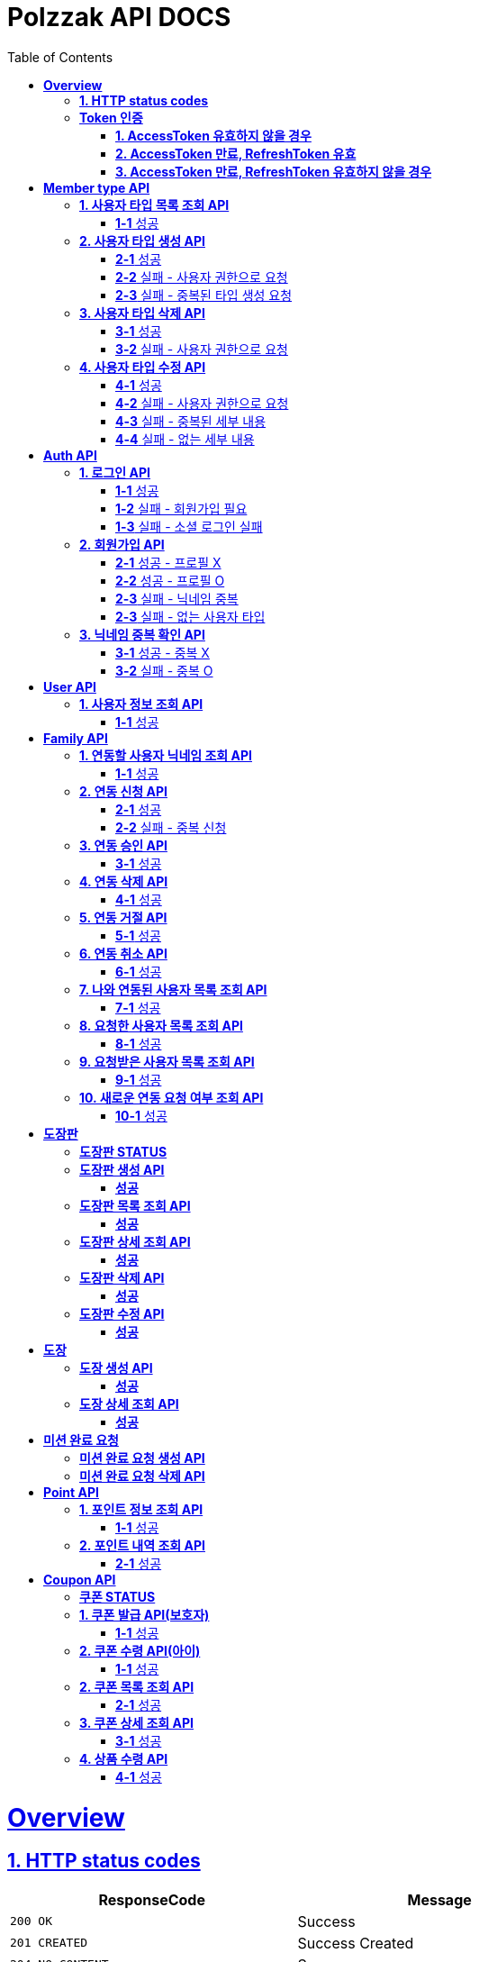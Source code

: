 = Polzzak API DOCS
:doctype: book
:icons: font
:source-highlighter: highlightjs
:toc: left
:toclevels: 2
:sectlinks:

[[Overview]]
= *Overview*

[[overview-http-status-codes]]
== *1. HTTP status codes*

|===
| ResponseCode | Message

| `200 OK`
| Success

| `201 CREATED`
| Success Created

| `204 NO_CONTENT`
| Success

| `400 BAD_REQUEST`
| Bad request / Request is invalid

| `401 UNAUTHORIZED`
| Token is invalid / Unauthenticated Access

| `403 FORBIDDEN`
| Permission is invalid

| `410 REQUEST_RESOURCE_NOT_VALID`
| Request resource is invalid

| `411 OAUTH_AUTHENTICATION_FAIL`
| Social Login failed

| `412 REQUIRED_REGISTER`
| Register is required

| `431 ACCESS_TOKEN_INVALID`
| AccessToken is invalid

| `432 REFRESH_TOKEN_INVALID`
| RefreshToken is invalid

| `433 ACCESS_TOKEN_EXPIRED`
| Success token reissue

| `434 TOKEN_REISSUE_SUCCESS`
| Success token reissue

| `435 TOKEN_UNAUTHORIZED`
| Request not authorized

| `450 FILE_UPLOAD_FAIL`
| Failed to upload file

| `451 FIND_FILE_FAIL`
| Failed to locate file

| `452 DELETE_FILE_FAIL`
| Failed to delete file
|===

[[Token-인증]]
== *Token 인증*

=== *1. AccessToken 유효하지 않을 경우*

operation::token-authentication-test/access-token-invalid[snippets='http-request,request-headers,http-response,response-fields']

=== *2. AccessToken 만료, RefreshToken 유효*

operation::token-authentication-test/access-token-expired-refresh-token-valid[snippets='http-request,request-headers,request-cookies,http-response,response-fields,response-cookies']

=== *3. AccessToken 만료, RefreshToken 유효하지 않을 경우*

operation::token-authentication-test/access-token-expired-refresh-token-invalid[snippets='http-request,request-headers,request-cookies,http-response,response-fields']
---

[[Member-Type-API]]
= *Member type API*
*💬 조회 제외하고 생성/수정/삭제는 Admin 권한을 가진 유저만 요청 가능*

*MemberType 예시*

|===
| name | description
| GUARDIAN
| 보호자

| KID
| 아이
|===

*detail 예시: 엄마, 아빠, 삼촌...*

[[사용자-타입-API]]
== *1. 사용자 타입 목록 조회 API*

=== *1-1* 성공

operation::member-type-rest-controller-test/get-member-type-detail-list-success[snippets='http-request,http-response,response-fields']

== *2. 사용자 타입 생성 API*

=== *2-1* 성공

operation::member-type-rest-controller-test/create-member-type-detail-success[snippets='http-request,request-headers,request-fields,http-response']

=== *2-2* 실패 - 사용자 권한으로 요청

operation::member-type-rest-controller-test/create-member-type-detail-fail-user-role[snippets='http-request,request-headers,http-response,response-fields']

=== *2-3* 실패 - 중복된 타입 생성 요청

operation::member-type-rest-controller-test/create-member-type-detail-fail-duplicate-detail[snippets='http-request,request-headers,http-response,response-fields']

== *3. 사용자 타입 삭제 API*

=== *3-1* 성공

operation::member-type-rest-controller-test/delete-member-type-detail-success[snippets='http-request,request-headers,path-parameters,http-response']

=== *3-2* 실패 - 사용자 권한으로 요청

operation::member-type-rest-controller-test/delete-member-type-detail-fail-user-role[snippets='http-request,request-headers,http-response,response-fields']

== *4. 사용자 타입 수정 API*

=== *4-1* 성공

operation::member-type-rest-controller-test/update-member-type-detail-success[snippets='http-request,request-headers,path-parameters,http-response']

=== *4-2* 실패 - 사용자 권한으로 요청

operation::member-type-rest-controller-test/update-member-type-detail-fail-user-role[snippets='http-request,request-headers,http-response,response-fields']

=== *4-3* 실패 - 중복된 세부 내용

operation::member-type-rest-controller-test/update-member-type-detail-fail-duplicated-detail[snippets='http-request,request-headers,path-parameters,request-fields,http-response,response-fields']

=== *4-4* 실패 - 없는 세부 내용

operation::member-type-rest-controller-test/update-member-type-detail-fail-not-exist-detail[snippets='http-request,request-headers,path-parameters,request-fields,http-response,response-fields']

[[Auth-API]]
= *Auth API*

[[로그인-API]]
== *1. 로그인 API*

=== *1-1* 성공

operation::auth-rest-controller-test/user-login-success[snippets='http-request,path-parameters,request-fields,http-response,response-headers,response-fields']

=== *1-2* 실패 - 회원가입 필요

operation::auth-rest-controller-test/user-login-fail-register[snippets='http-request,path-parameters,request-fields,http-response,response-fields']

=== *1-3* 실패 - 소셜 로그인 실패

operation::auth-rest-controller-test/user-login-fail-invalid[snippets='http-request,path-parameters,request-fields,http-response,response-fields']

[[회원가입-API]]
== *2. 회원가입 API*

=== *2-1* 성공 - 프로필 X

operation::auth-rest-controller-test/user-register-success-empty-profile[snippets='http-request,request-parts,http-response,response-headers,response-fields']

=== *2-2* 성공 - 프로필 O

operation::auth-rest-controller-test/user-register-success-profile[snippets='http-request,request-parts,http-response,response-headers,response-fields']

=== *2-3* 실패 - 닉네임 중복

operation::auth-rest-controller-test/user-register-fail-duplicate-nickname[snippets='http-request,request-parts,http-response,response-fields']

=== *2-3* 실패 - 없는 사용자 타입

operation::auth-rest-controller-test/user-register-fail-not-exist-member-type[snippets='http-request,request-parts,http-response,response-fields']

[[닉네임-검증-API]]
== *3. 닉네임 중복 확인 API*

=== *3-1* 성공 - 중복 X

operation::auth-rest-controller-test/user-valid-nickname-success[snippets='http-request,query-parameters,http-response']

=== *3-2* 실패 - 중복 O

operation::auth-rest-controller-test/user-valid-nickname-duplication[snippets='http-request,query-parameters,http-response,response-fields']

[[User-API]]
= *User API*

[[사용자-조회-API]]
== *1. 사용자 정보 조회 API*

=== *1-1* 성공

operation::user-rest-controller-test/user-get-info-success[snippets='http-request,request-headers,http-response,response-fields']

[[Family-API]]
= *Family API*

[[연동할-사용자-닉네임-조회-API]]
== *1. 연동할 사용자 닉네임 조회 API*

=== *1-1* 성공

operation::family-rest-controller-test/search-nickname-success[snippets='http-request,request-headers,query-parameters,http-response,response-fields']

[[연동-신청-API]]
== *2. 연동 신청 API*

=== *2-1* 성공

operation::family-rest-controller-test/create-family-map-success[snippets='http-request,request-headers,request-fields,http-response,response-fields']

=== *2-2* 실패 - 중복 신청

operation::family-rest-controller-test/create-family-map-fail[snippets='http-request,request-headers,request-fields,http-response,response-fields']

[[연동-승인-API]]
== *3. 연동 승인 API*

=== *3-1* 성공

operation::family-rest-controller-test/approve-family-map-success[snippets='http-request,request-headers,path-parameters,http-response']

[[연동-삭제-API]]
== *4. 연동 삭제 API*

=== *4-1* 성공

operation::family-rest-controller-test/delete-family-map-success[snippets='http-request,request-headers,path-parameters,http-response']

[[연동-거절-API]]
== *5. 연동 거절 API*

=== *5-1* 성공

operation::family-rest-controller-test/reject-family-map-success[snippets='http-request,request-headers,path-parameters,http-response']

[[연동-취소-API]]
== *6. 연동 취소 API*

=== *6-1* 성공

operation::family-rest-controller-test/cancel-family-map-success[snippets='http-request,request-headers,path-parameters,http-response']

[[나와-연동된-사용자-목록-조회-API]]
== *7. 나와 연동된 사용자 목록 조회 API*

=== *7-1* 성공

operation::family-rest-controller-test/get-families-success[snippets='http-request,request-headers,http-response,response-fields']

[[요청한-사용자-목록-조회-API]]
== *8. 요청한 사용자 목록 조회 API*

=== *8-1* 성공

operation::family-rest-controller-test/get-sent-users-success[snippets='http-request,request-headers,http-response,response-fields']

[[요청받은-사용자-목록-조회-API]]
== *9. 요청받은 사용자 목록 조회 API*

=== *9-1* 성공

operation::family-rest-controller-test/get-received-users-success[snippets='http-request,request-headers,http-response,response-fields']

[[새로운-연동-요청-여부-조회-API]]
== *10. 새로운 연동 요청 여부 조회 API*

=== *10-1* 성공

operation::family-rest-controller-test/get-new-request-marker-success[snippets='http-request,request-headers,http-response,response-fields']

[[도장판]]
= *도장판*

== *도장판 STATUS*

|===
| status | value

| `PROGRESS`
| 도장 모으는 중(진행 중)

| `COMPLETED`
| 도장 다 모음(진행 중)

| `ISSUED_COUPON`
| 쿠폰 발급(진행 중)

| `REWARDED`
| 쿠폰 수령(완료)

|===

== *도장판 생성 API*

=== *성공*

operation::stamp/board-create-success[snippets='http-request,request-headers,request-fields,http-response,response-fields']

== *도장판 목록 조회 API*

=== *성공*

operation::stamp/boards-get-success[snippets='http-request,request-headers,query-parameters,http-response,response-fields']

== *도장판 상세 조회 API*

=== *성공*

operation::stamp/board-get-success[snippets='http-request,request-headers,path-parameters,http-response,response-fields']

== *도장판 삭제 API*

=== *성공*

operation::stamp/board-delete-success[snippets='http-request,request-headers,http-response']

== *도장판 수정 API*

=== *성공*

operation::stamp/board-update-success[snippets='http-request,request-headers,path-parameters,request-fields,http-response']

[[도장]]
= *도장*

== *도장 생성 API*

=== *성공*

operation::stamp/create-success[snippets='http-request,request-headers,request-fields,http-response']

== *도장 상세 조회 API*

=== *성공*

operation::stamp/get-success[snippets='http-request,request-headers,path-parameters,http-response,response-fields']

[[미션]]
= *미션 완료 요청*

== *미션 완료 요청 생성 API*

operation::mission/request-create-success[snippets='http-request,request-headers,request-fields,http-response']

== *미션 완료 요청 삭제 API*

operation::mission/request-delete-success[snippets='http-request,request-headers,path-parameters,http-response']

[[Point-API]]
= *Point API*

[[포인트-조회-API]]
== *1. 포인트 정보 조회 API*

=== *1-1* 성공

operation::member-point-rest-controller-test/get-my-member-points-success[snippets='http-request,request-headers,http-response,response-fields']

[[포인트-내역-조회-API]]
== *2. 포인트 내역 조회 API*

=== *2-1* 성공

operation::member-point-rest-controller-test/get-my-earning-histories-success[snippets='http-request,request-headers,query-parameters,http-response,response-fields']

[[Coupon-API]]
= *Coupon API*

== *쿠폰 STATUS*

|===
| status | value

| `ISSUED`
| 쿠폰 발급(아이가 쿠폰 수령 후)

| `REWARDED`
| 선물 수령 완료

|===

[[쿠폰-발급-API]]
== *1. 쿠폰 발급 API(보호자)*

아이에게 쿠폰을 발급하는 API입니다.

=== *1-1* 성공

operation::stamp/issue-coupon-success[snippets='http-request,request-headers,request-fields,request-body,http-response,response-fields']

== *2. 쿠폰 수령 API(아이)*

발급 요청이 있는 쿠폰을 수령하는 API입니다.

=== *1-1* 성공

operation::coupon/coupon-create-success[snippets='http-request,request-headers,request-fields,request-body,http-response,response-fields']

[[쿠폰-목록-조회-API]]
== *2. 쿠폰 목록 조회 API*

=== *2-1* 성공

operation::coupon/coupons-get-success[snippets='http-request,request-headers,query-parameters,http-response,response-fields']

[[쿠폰-상세-조회-API]]
== *3. 쿠폰 상세 조회 API*

=== *3-1* 성공

operation::coupon/coupon-get-success[snippets='http-request,request-headers,path-parameters,http-response,response-fields']

[[쿠폰-수령-API]]
== *4. 상품 수령 API*

=== *4-1* 성공

operation::coupon/coupon-receive-success[snippets='http-request,request-headers,path-parameters,http-response']
